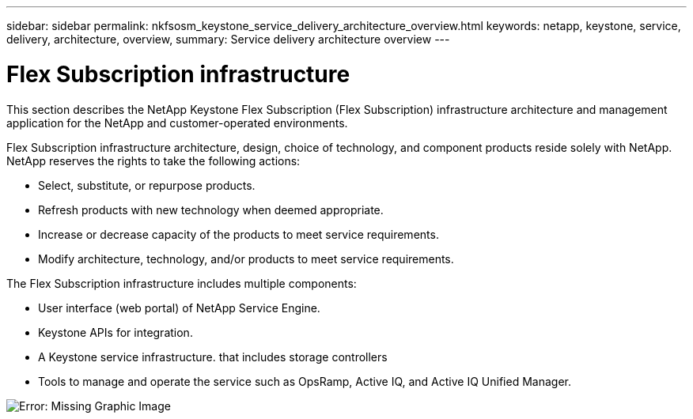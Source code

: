---
sidebar: sidebar
permalink: nkfsosm_keystone_service_delivery_architecture_overview.html
keywords: netapp, keystone, service, delivery, architecture, overview,
summary: Service delivery architecture overview
---

= Flex Subscription infrastructure
:hardbreaks:
:nofooter:
:icons: font
:linkattrs:
:imagesdir: ./media/

//
// This file was created with NDAC Version 2.0 (August 17, 2020)
//
// 2020-10-08 17:14:48.217875
//

[.lead]
This section describes the NetApp Keystone Flex Subscription (Flex Subscription) infrastructure architecture and management application for the NetApp and customer-operated environments.

Flex Subscription infrastructure architecture, design, choice of technology, and component products reside solely with NetApp. NetApp reserves the rights to take the following actions:

* Select, substitute, or repurpose products.
* Refresh products with new technology when deemed appropriate.
* Increase or decrease capacity of the products to meet service requirements.
* Modify architecture, technology, and/or products to meet service requirements.

The Flex Subscription infrastructure includes multiple components:

* User interface (web portal) of NetApp Service Engine.
* Keystone APIs for integration.
* A Keystone service infrastructure. that includes storage controllers
* Tools to manage and operate the service such as OpsRamp, Active IQ, and Active IQ Unified Manager.

image:nkfsosm_image8.png[Error: Missing Graphic Image]
